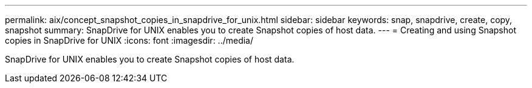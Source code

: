 ---
permalink: aix/concept_snapshot_copies_in_snapdrive_for_unix.html
sidebar: sidebar
keywords: snap, snapdrive, create, copy, snapshot
summary: SnapDrive for UNIX enables you to create Snapshot copies of host data.
---
= Creating and using Snapshot copies in SnapDrive for UNIX
:icons: font
:imagesdir: ../media/

[.lead]
SnapDrive for UNIX enables you to create Snapshot copies of host data.
